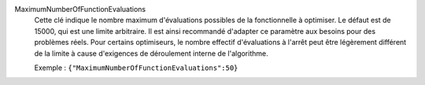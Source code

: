 .. index:: single: MaximumNumberOfFunctionEvaluations

MaximumNumberOfFunctionEvaluations
  Cette clé indique le nombre maximum d'évaluations possibles de la
  fonctionnelle à optimiser. Le défaut est de 15000, qui est une limite
  arbitraire. Il est ainsi recommandé d'adapter ce paramètre aux besoins pour
  des problèmes réels. Pour certains optimiseurs, le nombre effectif
  d'évaluations à l'arrêt peut être légèrement différent de la limite à cause
  d'exigences de déroulement interne de l'algorithme.

  Exemple :
  ``{"MaximumNumberOfFunctionEvaluations":50}``
